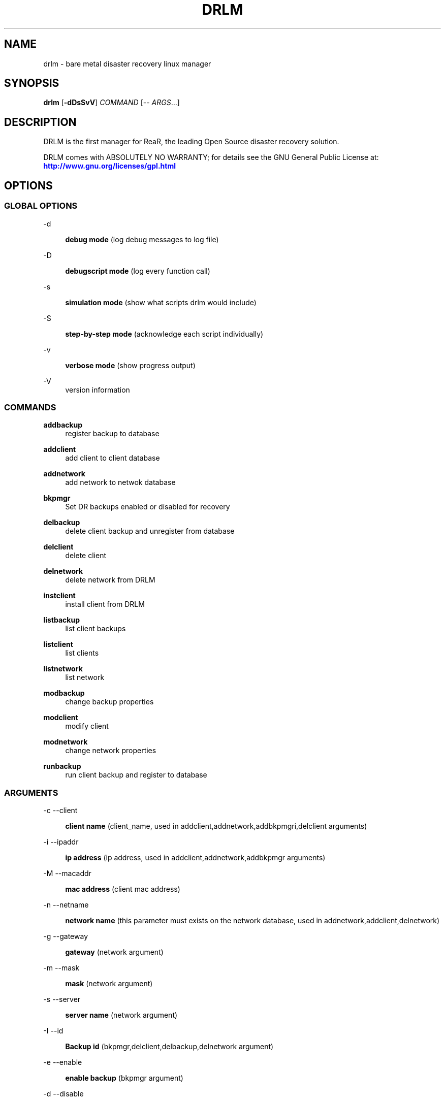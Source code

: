 '\" t
.\"     Title: drlm
.\"    Author: [see the "AUTHORS" section]
.\" Generator: DocBook XSL Stylesheets v1.76.1 <http://docbook.sf.net/>
.\"      Date: 04/01/2014
.\"    Manual: [FIXME: manual]
.\"    Source: [FIXME: source]
.\"  Language: English
.\"
.TH "DRLM" "8" "04/01/2014" "[FIXME: source]" "[FIXME: manual]"
.\" -----------------------------------------------------------------
.\" * Define some portability stuff
.\" -----------------------------------------------------------------
.\" ~~~~~~~~~~~~~~~~~~~~~~~~~~~~~~~~~~~~~~~~~~~~~~~~~~~~~~~~~~~~~~~~~
.\" http://bugs.debian.org/507673
.\" http://lists.gnu.org/archive/html/groff/2009-02/msg00013.html
.\" ~~~~~~~~~~~~~~~~~~~~~~~~~~~~~~~~~~~~~~~~~~~~~~~~~~~~~~~~~~~~~~~~~
.ie \n(.g .ds Aq \(aq
.el       .ds Aq '
.\" -----------------------------------------------------------------
.\" * set default formatting
.\" -----------------------------------------------------------------
.\" disable hyphenation
.nh
.\" disable justification (adjust text to left margin only)
.ad l
.\" -----------------------------------------------------------------
.\" * MAIN CONTENT STARTS HERE *
.\" -----------------------------------------------------------------
.SH "NAME"
drlm \- bare metal disaster recovery linux manager 
.SH "SYNOPSIS"
.sp
\fBdrlm\fR [\fB\-dDsSvV\fR] \fICOMMAND\fR [\-\- \fIARGS\fR\&...]
.SH "DESCRIPTION"
.sp
DRLM is the first manager for ReaR, the leading Open Source disaster recovery solution\&. 
.sp
DRLM comes with ABSOLUTELY NO WARRANTY; for details see the GNU General Public License at: \m[blue]\fBhttp://www\&.gnu\&.org/licenses/gpl\&.html\fR\m[]
.SH "OPTIONS"
.SS "GLOBAL OPTIONS"
.PP
\-d
.RS 4

\fBdebug mode\fR
(log debug messages to log file)
.RE
.PP
\-D
.RS 4

\fBdebugscript mode\fR
(log every function call)
.RE
.PP
\-s
.RS 4

\fBsimulation mode\fR
(show what scripts drlm would include)
.RE
.PP
\-S
.RS 4

\fBstep\-by\-step mode\fR
(acknowledge each script individually)
.RE
.PP
\-v
.RS 4

\fBverbose mode\fR
(show progress output)
.RE
.PP
\-V
.RS 4
version information
.RE
.SS "COMMANDS"
.PP
\fBaddbackup\fR
.RS 4
register backup to database 
.RE
.PP
\fBaddclient\fR
.RS 4
add client to client database
.RE
.PP
\fBaddnetwork\fR
.RS 4
add network to netwok database
.RE
.PP
\fBbkpmgr\fR
.RS 4
Set DR backups enabled or disabled for recovery
.RE
.PP
\fBdelbackup\fR
.RS 4
delete client backup and unregister from database
.RE
.PP
\fBdelclient\fR
.RS 4
delete client
.RE
.PP
\fBdelnetwork\fR
.RS 4
delete network from DRLM
.RE
.PP
\fBinstclient\fR
.RS 4
install client from DRLM
.RE
.PP
\fBlistbackup\fR
.RS 4
list client backups
.RE
.PP
\fBlistclient\fR
.RS 4
list clients
.RE
.PP
\fBlistnetwork\fR
.RS 4
list network
.RE
.PP
\fBmodbackup\fR
.RS 4
change backup properties
.RE
.PP
\fBmodclient\fR
.RS 4
modify client
.RE
.PP
\fBmodnetwork\fR
.RS 4
change network properties
.RE
.PP
\fBrunbackup\fR
.RS 4
run client backup and register to database
.sp
.SS "ARGUMENTS"
.PP
\-c \-\-client
.RS 4

\fBclient name\fR
(client_name, used in addclient,addnetwork,addbkpmgri,delclient arguments)
.RE
.PP
\-i \-\-ipaddr
.RS 4

\fBip address\fR
(ip address, used in addclient,addnetwork,addbkpmgr arguments)
.RE
.PP
\-M \-\-macaddr
.RS 4

\fBmac address\fR
(client mac address)
.RE
.PP
\-n \-\-netname
.RS 4

\fBnetwork name\fR
(this parameter must exists on the network database, used in addnetwork,addclient,delnetwork)
.RE
.PP
\-g \-\-gateway
.RS 4

\fBgateway\fR
(network argument)
.RE
.PP
\-m \-\-mask
.RS 4

\fBmask\fR
(network argument)
.RE
.PP
\-s \-\-server
.RS 4

\fBserver name\fR
(network argument)
.RE
.PP
\-I \-\-id
.RS 4

\fBBackup id\fR
(bkpmgr,delclient,delbackup,delnetwork argument)
.RE
.PP
\-e \-\-enable
.RS 4

\fBenable backup\fR
(bkpmgr argument)
.RE
.PP
\-d \-\-disable
.RS 4

\fBdisable backup\fR
(bkpmgr argument)
.RE
.PP
\-P 
.RS 4

\fBPermanent backup\fR
(bkpmgr argument)
.RE
.PP
\-A \-\-all
.RS 4

\fBAll\fR
(delbackup, list client, list network, listbackup argument)
.RE 
.PP
\-h \-\-help
.RS 4

\fBhelp\fR
(show help)
.RE



version information
.sp
Use \fIdrlm \-v help\fR for more advanced commands\&.
.SH "BACKGROUND INFORMATION"
.sp
The process of bare metal disaster recovery consists of two parts:
.sp
.RS 4
.ie n \{\
\h'-04'\(bu\h'+03'\c
.\}
.el \{\
.sp -1
.IP \(bu 2.3
.\}
.RE
.SH "EXAMPLES"
.sp
The next examples shows how to use drlm from command line\&. 
.sp
.if n \{\
.RS 4
.\}
.nf
# drlm -dV listclient --all
.fi
.if n \{\
.RE
.\}
.sp
To list all clients on the clent database\&. Options debug and Verbose are applied. 
.sp
.if n \{\
.RS 4
.\}
.nf
# drlm -vD addnetwork -a 192\&.168\&.2\&.0 -g 192\&.168\&.2\&.1 -s 192\&.168\&.2\&.10 -n Net1 -m 255\&.255\&.255\&.0
.fi
.if n \{\
.RE
.\}
.sp
To create a new network \&. Options debug and Verbose are applied.
.sp
.if n \{\
.RS 4
.\}
.nf
# drlm -vD addclient -n Net1 -a 192\&.168\&.2\&.113 -m 08\&:00\&:27\&:02\&:01\&:A7 -c WOPR
.fi
.if n \{\
.RE
.\}
.sp
To create a new client (WOPR) in this example\&. Options debug and Verbose are appliedi\&. Net1 must exist\&.
.sp
.SH "FILES"
.PP
/usr/sbin/drlm
.RS 4
The program itself\&.
.RE
.PP
/usr/share/drlm/conf/default.com
.RS 4
Default configuration file\&.
.RE
.PP
/etc/drlm/local\&.conf
.RS 4
System specific configuration can be set here\&.
.RE
.PP
/etc/drlm/site\&.conf
.RS 4
Site specific configuration can be set here\&.
.RE
.PP
/var/log/drlm/
.RS 4
Directory holding the log files\&.
.RE
.PP
/tmp/drlm\&.####
.RS 4
Relax\-and\-Recover script components\&.
.RE
.PP
/usr/share/drlm/conf/default\&.conf
.RS 4
Relax\-and\-Recover\(cqs included defaults\&. Contains a complete set of parameters and its explanation\&. Please do not edit or modify\&. Copy values to
\fIlocal\&.conf\fR
or
\fIsite\&.conf\fR
instead\&.
.RE
.SH "BUGS"
.sp
Feedback is welcome, please report any issues or improvements to our issue\-tracker at: \m[blue]\fBhttp://github\&.com/drlm/issues/\fR\m[]
.SH "AUTHORS"
.sp
Pau Roura, Didac Oliveira, Ruben Carbonell\&.
.sp
Logan & Krbu (this man page)\&.
.sp
DRLM is a collaborative process using Github at: \m[blue]\fBhttp://github\&.com/drlm/\fR\m[]
.sp
The DRLM website is located at: \m[blue]\fBhttp://DRLM\&.org/\fR\m[]
.SH "COPYRIGHT"
.sp
(c) 2013\-2014
.sp
Pau Roura
.sp
Didac Oliveira
.sp
Ruben Carbonell
.sp
Disaster Recovery Linux Manager comes with ABSOLUTELY NO WARRANTY; for details see the GNU General Public License at \m[blue]\fBhttp://www\&.gnu\&.org/licenses/gpl\&.html\fR\m[]

